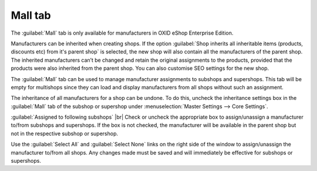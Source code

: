 ﻿Mall tab
==================

The :guilabel:`Mall` tab is only available for manufacturers in OXID eShop Enterprise Edition.

Manufacturers can be inherited when creating shops. If the option :guilabel:`Shop inherits all inheritable items (products, discounts etc) from it's parent shop` is selected, the new shop will also contain all the manufacturers of the parent shop. The inherited manufacturers can’t be changed and retain the original assignments to the products, provided that the products were also inherited from the parent shop. You can also customise SEO settings for the new shop.

The :guilabel:`Mall` tab can be used to manage manufacturer assignments to subshops and supershops. This tab will be empty for multishops since they can load and display manufacturers from all shops without such an assignment.

.. image:: ../../media/screenshots/oxbagk01.png
   :alt: Manufacturers - Mall tab
   :class: with-shadow
   :height: 334
   :width: 650

The inheritance of all manufacturers for a shop can be undone. To do this, uncheck the inheritance settings box in the :guilabel:`Mall` tab of the subshop or supershop under :menuselection:`Master Settings --> Core Settings`.

:guilabel:`Assigned to following subshops` |br|
Check or uncheck the appropriate box to assign/unassign a manufacturer to/from subshops and supershops. If the box is not checked, the manufacturer will be available in the parent shop but not in the respective subshop or supershop.

Use the :guilabel:`Select All` and :guilabel:`Select None` links on the right side of the window to assign/unassign the manufacturer to/from all shops. Any changes made must be saved and will immediately be effective for subshops or supershops.

.. Intern: oxbagk, Status:, F1: manufacturer_mall.html